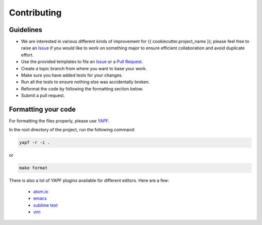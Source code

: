 Contributing
============

Guidelines
----------

* We are interested in various different kinds of improvement for {{ cookiecutter.project_name }}; please feel free to raise an `Issue`_ if you would like to work on something major to ensure efficient collaboration and avoid duplicate effort.
* Use the provided templates to file an `Issue`_ or a `Pull Request`_.
* Create a topic branch from where you want to base your work.
* Make sure you have added tests for your changes.
* Run all the tests to ensure nothing else was accidentally broken.
* Reformat the code by following the formatting section below.
* Submit a pull request.

Formatting your code
--------------------

For formatting the files properly, please use `YAPF`_.

In the root directory of the project, run the following command:

.. code-block:: bash

  yapf -r -i .

or

.. code-block:: bash

  make format

There is also a lot of YAPF plugins available for different editors. Here are a few:

  * `atom.io <https://atom.io/packages/python-yapf>`_
  * `emacs <https://github.com/paetzke/py-yapf.el>`_
  * `sublime text <https://github.com/jason-kane/PyYapf>`_
  * `vim <https://github.com/google/yapf/blob/master/plugins/yapf.vim>`_

.. _`Issue`: https://github.com/{{ cookiecutter.author }}/{{ cookiecutter.project_name }}/issues
.. _`Pull Request`: https://github.com/{{ cookiecutter.author }}/{{ cookiecutter.project_name }}/pulls
.. _`YAPF`: https://github.com/google/yapf

